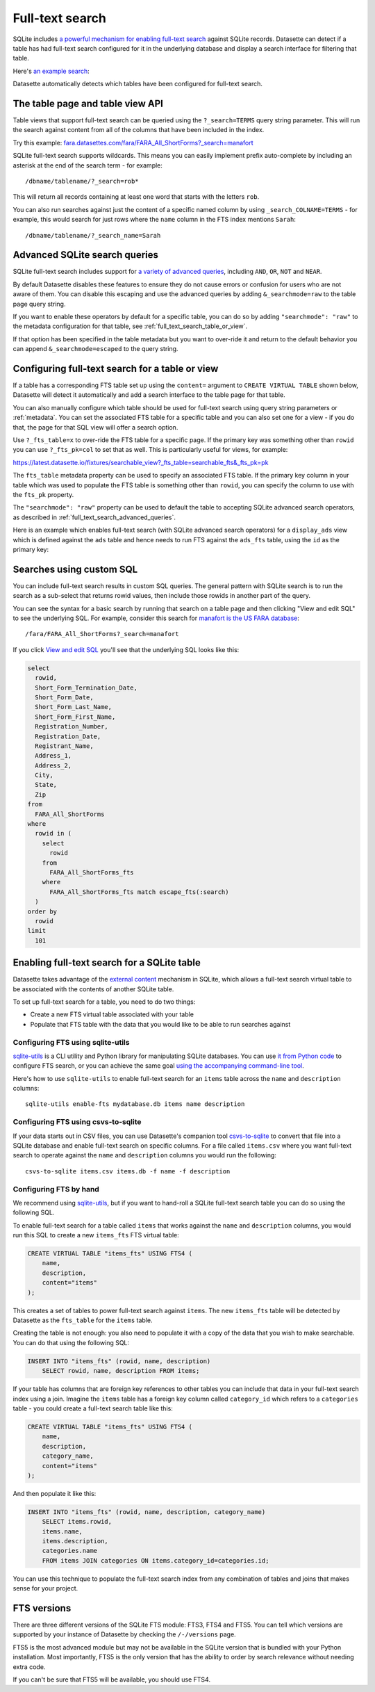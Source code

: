.. _full_text_search:

Full-text search
================

SQLite includes `a powerful mechanism for enabling full-text search <https://www.sqlite.org/fts3.html>`_ against SQLite records. Datasette can detect if a table has had full-text search configured for it in the underlying database and display a search interface for filtering that table.

Here's `an example search <https://register-of-members-interests.datasettes.com/regmem/items?_search=hamper&_sort_desc=date>`__:

.. image:: https://raw.githubusercontent.com/simonw/datasette-screenshots/0.62/non-retina/regmem-search.png
   :alt: Screenshot showing a search for hampers against a table full of items - 453 results are returned.

Datasette automatically detects which tables have been configured for full-text search.

.. _full_text_search_table_view_api:

The table page and table view API
---------------------------------

Table views that support full-text search can be queried using the ``?_search=TERMS`` query string parameter. This will run the search against content from all of the columns that have been included in the index.

Try this example: `fara.datasettes.com/fara/FARA_All_ShortForms?_search=manafort <https://fara.datasettes.com/fara/FARA_All_ShortForms?_search=manafort>`__

SQLite full-text search supports wildcards. This means you can easily implement prefix auto-complete by including an asterisk at the end of the search term - for example::

    /dbname/tablename/?_search=rob*

This will return all records containing at least one word that starts with the letters ``rob``.

You can also run searches against just the content of a specific named column by using ``_search_COLNAME=TERMS`` - for example, this would search for just rows where the ``name`` column in the FTS index mentions ``Sarah``::

    /dbname/tablename/?_search_name=Sarah


.. _full_text_search_advanced_queries:

Advanced SQLite search queries
------------------------------

SQLite full-text search includes support for `a variety of advanced queries <https://www.sqlite.org/fts5.html#full_text_query_syntax>`__, including ``AND``, ``OR``, ``NOT`` and ``NEAR``.

By default Datasette disables these features to ensure they do not cause errors or confusion for users who are not aware of them. You can disable this escaping and use the advanced queries by adding ``&_searchmode=raw`` to the table page query string.

If you want to enable these operators by default for a specific table, you can do so by adding ``"searchmode": "raw"`` to the metadata configuration for that table, see :ref:`full_text_search_table_or_view`.

If that option has been specified in the table metadata but you want to over-ride it and return to the default behavior you can append ``&_searchmode=escaped`` to the query string.

.. _full_text_search_table_or_view:

Configuring full-text search for a table or view
------------------------------------------------

If a table has a corresponding FTS table set up using the ``content=`` argument to ``CREATE VIRTUAL TABLE`` shown below, Datasette will detect it automatically and add a search interface to the table page for that table.

You can also manually configure which table should be used for full-text search using query string parameters or :ref:`metadata`. You can set the associated FTS table for a specific table and you can also set one for a view - if you do that, the page for that SQL view will offer a search option.

Use ``?_fts_table=x`` to over-ride the FTS table for a specific page. If the primary key was something other than ``rowid`` you can use ``?_fts_pk=col`` to set that as well. This is particularly useful for views, for example:

https://latest.datasette.io/fixtures/searchable_view?_fts_table=searchable_fts&_fts_pk=pk

The ``fts_table`` metadata property can be used to specify an associated FTS table. If the primary key column in your table which was used to populate the FTS table is something other than ``rowid``, you can specify the column to use with the ``fts_pk`` property.

The ``"searchmode": "raw"`` property can be used to default the table to accepting SQLite advanced search operators, as described in :ref:`full_text_search_advanced_queries`.

Here is an example which enables full-text search (with SQLite advanced search operators) for a ``display_ads`` view which is defined against the ``ads`` table and hence needs to run FTS against the ``ads_fts`` table, using the ``id`` as the primary key:

.. [[[cog
    from metadata_doc import metadata_example
    metadata_example(cog, {
        "databases": {
            "russian-ads": {
                "tables": {
                    "display_ads": {
                        "fts_table": "ads_fts",
                        "fts_pk": "id",
                        "searchmode": "raw"
                    }
                }
            }
        }
    })
.. ]]]

.. tab:: YAML

    .. code-block:: yaml

        databases:
          russian-ads:
            tables:
              display_ads:
                fts_table: ads_fts
                fts_pk: id
                searchmode: raw


.. tab:: JSON

    .. code-block:: json

        {
          "databases": {
            "russian-ads": {
              "tables": {
                "display_ads": {
                  "fts_table": "ads_fts",
                  "fts_pk": "id",
                  "searchmode": "raw"
                }
              }
            }
          }
        }
.. [[[end]]]

.. _full_text_search_custom_sql:

Searches using custom SQL
-------------------------

You can include full-text search results in custom SQL queries. The general pattern with SQLite search is to run the search as a sub-select that returns rowid values, then include those rowids in another part of the query.

You can see the syntax for a basic search by running that search on a table page and then clicking "View and edit SQL" to see the underlying SQL. For example, consider this search for `manafort is the US FARA database <https://fara.datasettes.com/fara/FARA_All_ShortForms?_search=manafort>`_::

    /fara/FARA_All_ShortForms?_search=manafort

If you click `View and edit SQL <https://fara.datasettes.com/fara?sql=select%0D%0A++rowid%2C%0D%0A++Short_Form_Termination_Date%2C%0D%0A++Short_Form_Date%2C%0D%0A++Short_Form_Last_Name%2C%0D%0A++Short_Form_First_Name%2C%0D%0A++Registration_Number%2C%0D%0A++Registration_Date%2C%0D%0A++Registrant_Name%2C%0D%0A++Address_1%2C%0D%0A++Address_2%2C%0D%0A++City%2C%0D%0A++State%2C%0D%0A++Zip%0D%0Afrom%0D%0A++FARA_All_ShortForms%0D%0Awhere%0D%0A++rowid+in+%28%0D%0A++++select%0D%0A++++++rowid%0D%0A++++from%0D%0A++++++FARA_All_ShortForms_fts%0D%0A++++where%0D%0A++++++FARA_All_ShortForms_fts+match+escape_fts%28%3Asearch%29%0D%0A++%29%0D%0Aorder+by%0D%0A++rowid%0D%0Alimit%0D%0A++101&search=manafort>`_ you'll see that the underlying SQL looks like this:

.. code-block:: sql

    select
      rowid,
      Short_Form_Termination_Date,
      Short_Form_Date,
      Short_Form_Last_Name,
      Short_Form_First_Name,
      Registration_Number,
      Registration_Date,
      Registrant_Name,
      Address_1,
      Address_2,
      City,
      State,
      Zip
    from
      FARA_All_ShortForms
    where
      rowid in (
        select
          rowid
        from
          FARA_All_ShortForms_fts
        where
          FARA_All_ShortForms_fts match escape_fts(:search)
      )
    order by
      rowid
    limit
      101

.. _full_text_search_enabling:

Enabling full-text search for a SQLite table
--------------------------------------------

Datasette takes advantage of the `external content <https://www.sqlite.org/fts3.html#_external_content_fts4_tables_>`_ mechanism in SQLite, which allows a full-text search virtual table to be associated with the contents of another SQLite table.

To set up full-text search for a table, you need to do two things:

* Create a new FTS virtual table associated with your table
* Populate that FTS table with the data that you would like to be able to run searches against

Configuring FTS using sqlite-utils
~~~~~~~~~~~~~~~~~~~~~~~~~~~~~~~~~~

`sqlite-utils <https://sqlite-utils.datasette.io/>`__ is a CLI utility and Python library for manipulating SQLite databases. You can use `it from Python code <https://sqlite-utils.datasette.io/en/latest/python-api.html#enabling-full-text-search>`__ to configure FTS search, or you can achieve the same goal `using the accompanying command-line tool <https://sqlite-utils.datasette.io/en/latest/cli.html#configuring-full-text-search>`__.

Here's how to use ``sqlite-utils`` to enable full-text search for an ``items`` table across the ``name`` and ``description`` columns::

    sqlite-utils enable-fts mydatabase.db items name description

Configuring FTS using csvs-to-sqlite
~~~~~~~~~~~~~~~~~~~~~~~~~~~~~~~~~~~~

If your data starts out in CSV files, you can use Datasette's companion tool `csvs-to-sqlite <https://github.com/simonw/csvs-to-sqlite>`__ to convert that file into a SQLite database and enable full-text search on specific columns. For a file called ``items.csv`` where you want full-text search to operate against the ``name`` and ``description`` columns you would run the following::

    csvs-to-sqlite items.csv items.db -f name -f description

Configuring FTS by hand
~~~~~~~~~~~~~~~~~~~~~~~

We recommend using `sqlite-utils <https://sqlite-utils.datasette.io/>`__, but if you want to hand-roll a SQLite full-text search table you can do so using the following SQL.

To enable full-text search for a table called ``items`` that works against the ``name`` and ``description`` columns, you would run this SQL to create a new ``items_fts`` FTS virtual table:

.. code-block:: sql

    CREATE VIRTUAL TABLE "items_fts" USING FTS4 (
        name,
        description,
        content="items"
    );

This creates a set of tables to power full-text search against ``items``. The new ``items_fts`` table will be detected by Datasette as the ``fts_table`` for the ``items`` table.

Creating the table is not enough: you also need to populate it with a copy of the data that you wish to make searchable. You can do that using the following SQL:

.. code-block:: sql

    INSERT INTO "items_fts" (rowid, name, description)
        SELECT rowid, name, description FROM items;

If your table has columns that are foreign key references to other tables you can include that data in your full-text search index using a join. Imagine the ``items`` table has a foreign key column called ``category_id`` which refers to a ``categories`` table - you could create a full-text search table like this:

.. code-block:: sql

    CREATE VIRTUAL TABLE "items_fts" USING FTS4 (
        name,
        description,
        category_name,
        content="items"
    );

And then populate it like this:

.. code-block:: sql

    INSERT INTO "items_fts" (rowid, name, description, category_name)
        SELECT items.rowid,
        items.name,
        items.description,
        categories.name
        FROM items JOIN categories ON items.category_id=categories.id;

You can use this technique to populate the full-text search index from any combination of tables and joins that makes sense for your project.

.. _full_text_search_fts_versions:

FTS versions
------------

There are three different versions of the SQLite FTS module: FTS3, FTS4 and FTS5. You can tell which versions are supported by your instance of Datasette by checking the ``/-/versions`` page.

FTS5 is the most advanced module but may not be available in the SQLite version that is bundled with your Python installation. Most importantly, FTS5 is the only version that has the ability to order by search relevance without needing extra code.

If you can't be sure that FTS5 will be available, you should use FTS4.
